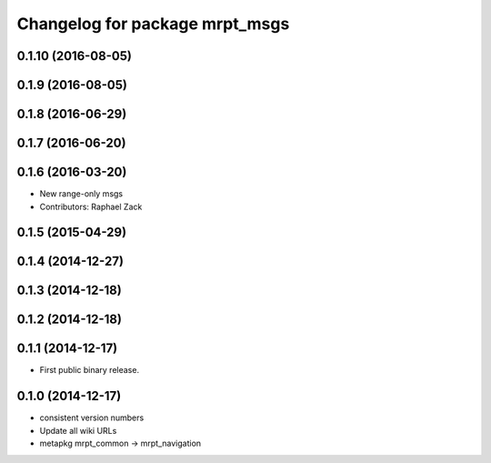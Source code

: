 ^^^^^^^^^^^^^^^^^^^^^^^^^^^^^^^
Changelog for package mrpt_msgs
^^^^^^^^^^^^^^^^^^^^^^^^^^^^^^^

0.1.10 (2016-08-05)
-------------------

0.1.9 (2016-08-05)
------------------

0.1.8 (2016-06-29)
------------------

0.1.7 (2016-06-20)
------------------

0.1.6 (2016-03-20)
------------------
* New range-only msgs
* Contributors: Raphael Zack

0.1.5 (2015-04-29)
------------------

0.1.4 (2014-12-27)
------------------

0.1.3 (2014-12-18)
------------------

0.1.2 (2014-12-18)
------------------

0.1.1 (2014-12-17)
------------------
* First public binary release.

0.1.0 (2014-12-17)
------------------
* consistent version numbers
* Update all wiki URLs
* metapkg mrpt_common -> mrpt_navigation

